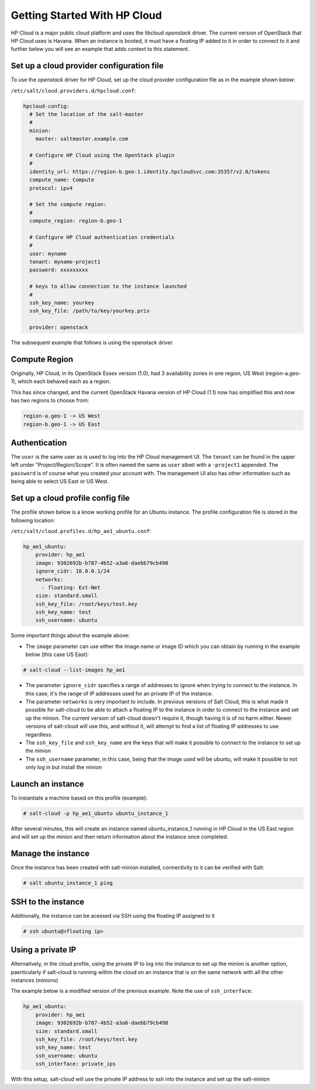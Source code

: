 ==============================
Getting Started With HP Cloud 
==============================

HP Cloud is a major public cloud platform and uses the libcloud 
`openstack` driver. The current version of OpenStack that HP Cloud
uses is Havana. When an instance is booted, it must have a 
floating IP added to it in order to connect to it and further below 
you will see an example that adds context to this statement.

Set up a cloud provider configuration file
==========================================

To use the `openstack` driver for HP Cloud, set up the cloud 
provider configuration file as in the example shown below: 

``/etc/salt/cloud.providers.d/hpcloud.conf``:

.. code-block:: yaml

    hpcloud-config:
      # Set the location of the salt-master
      #
      minion:
        master: saltmaster.example.com

      # Configure HP Cloud using the OpenStack plugin
      #
      identity_url: https://region-b.geo-1.identity.hpcloudsvc.com:35357/v2.0/tokens
      compute_name: Compute 
      protocol: ipv4

      # Set the compute region:
      #
      compute_region: region-b.geo-1 

      # Configure HP Cloud authentication credentials
      #
      user: myname
      tenant: myname-project1  
      password: xxxxxxxxx

      # keys to allow connection to the instance launched
      #
      ssh_key_name: yourkey
      ssh_key_file: /path/to/key/yourkey.priv

      provider: openstack


The subsequent example that follows is using the openstack driver.


Compute Region
==============

Originally, HP Cloud, in its OpenStack Essex version (1.0), had 3
availability zones in one region, US West (region-a.geo-1), which 
each behaved each as a region.  

This has since changed, and the current OpenStack Havana version of 
HP Cloud (1.1) now has simplified this and now has two regions to choose from:

.. code-block:: bash

    region-a.geo-1 -> US West 
    region-b.geo-1 -> US East

Authentication
==============

The ``user`` is the same user as is used to log into the HP Cloud management
UI. The ``tenant`` can be found in the upper left under "Project/Region/Scope". 
It is often named the same as ``user`` albeit with a ``-project1`` appended.
The ``password`` is of course what you created your account with. The management
UI also has other information such as being able to select US East or US West.

Set up a cloud profile config file
==================================

The profile shown below is a know working profile for an Ubuntu instance. The
profile configuration file is stored in the following location:

``/etc/salt/cloud.profiles.d/hp_ae1_ubuntu.conf``:

.. code-block:: yaml

    hp_ae1_ubuntu:
        provider: hp_ae1 
        image: 9302692b-b787-4b52-a3a6-daebb79cb498 
        ignore_cidr: 10.0.0.1/24
        networks:
          - floating: Ext-Net
        size: standard.small
        ssh_key_file: /root/keys/test.key
        ssh_key_name: test
        ssh_username: ubuntu

Some important things about the example above:

* The ``image`` parameter can use either the image name or image ID which you can obtain by running in the example below (this case US East):

.. code-block:: bash 

    # salt-cloud --list-images hp_ae1

* The parameter ``ignore_cidr`` specifies a range of addresses to ignore when trying to connect to the instance. In this case, it's the range of IP addresses used for an private IP of the instance. 

* The parameter ``networks`` is very important to include. In previous versions of Salt Cloud, this is what made it possible for salt-cloud to be able to attach a floating IP to the instance in order to connect to the instance and set up the minion. The current version of salt-cloud doesn't require it, though having it is of no harm either. Newer versions of salt-cloud will use this, and without it, will attempt to find a list of floating IP addresses to use regardless. 

* The ``ssh_key_file`` and ``ssh_key_name`` are the keys that will make it possible to connect to the instance to set up the minion

* The ``ssh_username`` parameter, in this case, being that the image used will be ubuntu, will make it possible to not only log in but install the minion 


Launch an instance 
==================

To instantiate a machine based on this profile (example):

.. code-block:: bash

    # salt-cloud -p hp_ae1_ubuntu ubuntu_instance_1


After several minutes, this will create an instance named ubuntu_instance_1
running in HP Cloud in the US East region and will set up the minion and then 
return information about the instance once completed.

Manage the instance 
===================

Once the instance has been created with salt-minion installed, connectivity to 
it can be verified with Salt:

.. code-block:: bash

    # salt ubuntu_instance_1 ping

SSH to the instance
===================

Additionally, the instance can be acessed via SSH using the floating IP assigned to it

.. code-block:: bash

    # ssh ubuntu@<floating ip>

Using a private IP
==================

Alternatively, in the cloud profile, using the private IP to log into the instance to set up the minion is another option, paerticularly if salt-cloud is running within the cloud on an instance that is on the same network with all the other instances (minions)

The example below is a modified version of the previous example. Note the use of ``ssh_interface``:

.. code-block:: yaml

    hp_ae1_ubuntu:
        provider: hp_ae1 
        image: 9302692b-b787-4b52-a3a6-daebb79cb498 
        size: standard.small
        ssh_key_file: /root/keys/test.key
        ssh_key_name: test
        ssh_username: ubuntu
        ssh_interface: private_ips

With this setup, salt-cloud will use the private IP address to ssh into the instance and set up the salt-minion
